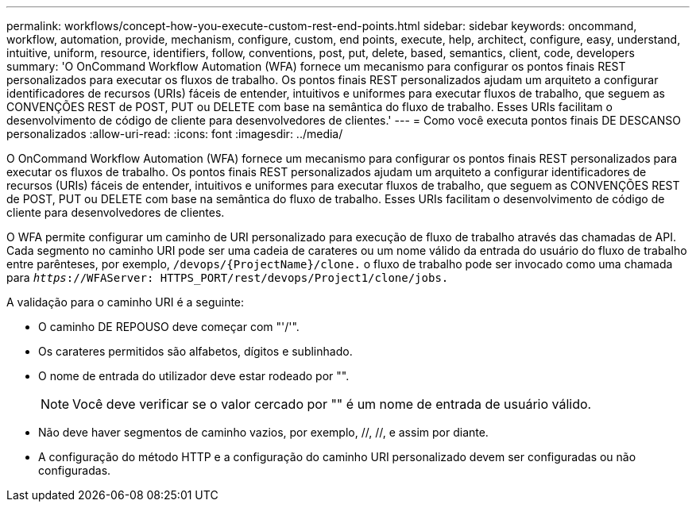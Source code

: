 ---
permalink: workflows/concept-how-you-execute-custom-rest-end-points.html 
sidebar: sidebar 
keywords: oncommand, workflow, automation, provide, mechanism, configure, custom, end points, execute, help, architect, configure, easy, understand, intuitive, uniform, resource, identifiers, follow, conventions, post, put, delete, based, semantics, client, code, developers 
summary: 'O OnCommand Workflow Automation (WFA) fornece um mecanismo para configurar os pontos finais REST personalizados para executar os fluxos de trabalho. Os pontos finais REST personalizados ajudam um arquiteto a configurar identificadores de recursos (URIs) fáceis de entender, intuitivos e uniformes para executar fluxos de trabalho, que seguem as CONVENÇÕES REST de POST, PUT ou DELETE com base na semântica do fluxo de trabalho. Esses URIs facilitam o desenvolvimento de código de cliente para desenvolvedores de clientes.' 
---
= Como você executa pontos finais DE DESCANSO personalizados
:allow-uri-read: 
:icons: font
:imagesdir: ../media/


[role="lead"]
O OnCommand Workflow Automation (WFA) fornece um mecanismo para configurar os pontos finais REST personalizados para executar os fluxos de trabalho. Os pontos finais REST personalizados ajudam um arquiteto a configurar identificadores de recursos (URIs) fáceis de entender, intuitivos e uniformes para executar fluxos de trabalho, que seguem as CONVENÇÕES REST de POST, PUT ou DELETE com base na semântica do fluxo de trabalho. Esses URIs facilitam o desenvolvimento de código de cliente para desenvolvedores de clientes.

O WFA permite configurar um caminho de URI personalizado para execução de fluxo de trabalho através das chamadas de API. Cada segmento no caminho URI pode ser uma cadeia de carateres ou um nome válido da entrada do usuário do fluxo de trabalho entre parênteses, por exemplo, `/devops/\{ProjectName}/clone.` o fluxo de trabalho pode ser invocado como uma chamada para `_https_://WFAServer: HTTPS_PORT/rest/devops/Project1/clone/jobs.`

A validação para o caminho URI é a seguinte:

* O caminho DE REPOUSO deve começar com "'/'".
* Os carateres permitidos são alfabetos, dígitos e sublinhado.
* O nome de entrada do utilizador deve estar rodeado por "".
+

NOTE: Você deve verificar se o valor cercado por "" é um nome de entrada de usuário válido.

* Não deve haver segmentos de caminho vazios, por exemplo, //, //, e assim por diante.
* A configuração do método HTTP e a configuração do caminho URI personalizado devem ser configuradas ou não configuradas.

